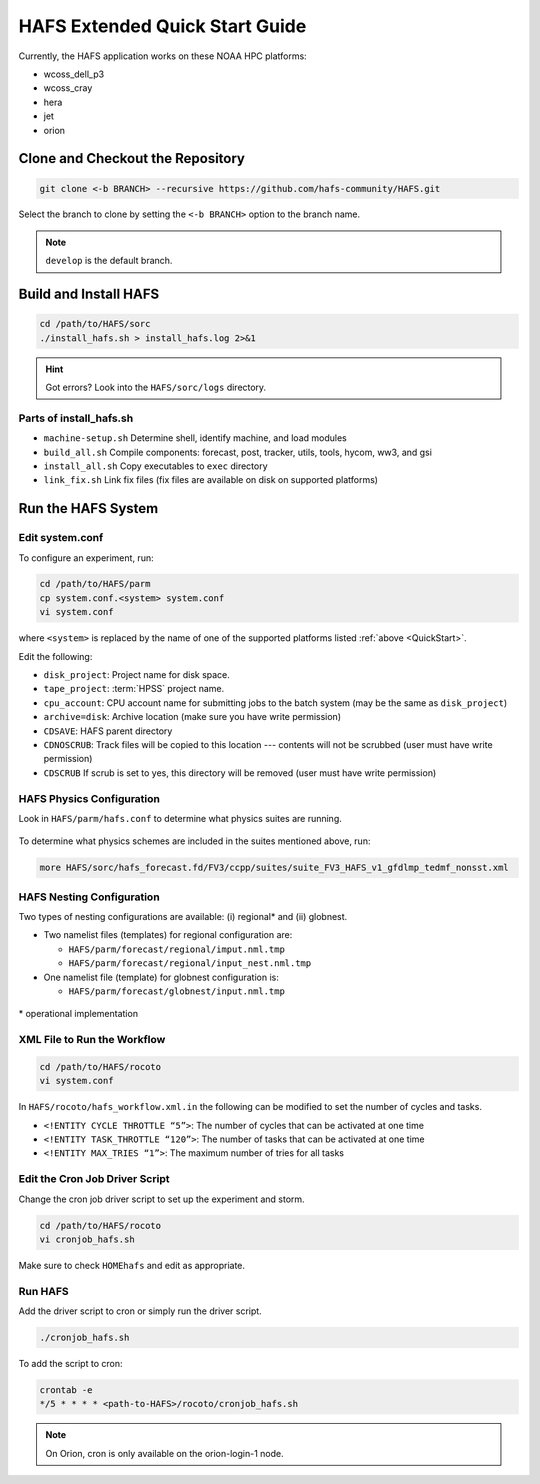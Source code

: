 .. _ExtQuickStart:

*******************************
HAFS Extended Quick Start Guide
*******************************

Currently, the HAFS application works on these NOAA HPC platforms: 

* wcoss_dell_p3
* wcoss_cray
* hera
* jet
* orion

=================================
Clone and Checkout the Repository
=================================

.. code-block:: console

    git clone <-b BRANCH> --recursive https://github.com/hafs-community/HAFS.git

Select the branch to clone by setting the ``<-b BRANCH>`` option to the branch name.

.. note::
   ``develop`` is the default branch.

======================
Build and Install HAFS
======================

.. code-block:: console

    cd /path/to/HAFS/sorc
    ./install_hafs.sh > install_hafs.log 2>&1

.. Hint::
   Got errors? Look into the ``HAFS/sorc/logs`` directory.

------------------------
Parts of install_hafs.sh
------------------------

* ``machine-setup.sh`` Determine shell, identify machine, and load modules

* ``build_all.sh`` Compile components: forecast, post, tracker, utils, tools, hycom, ww3, and gsi

* ``install_all.sh`` Copy executables to ``exec`` directory

* ``link_fix.sh`` Link fix files (fix files are available on disk on supported platforms)

===================
Run the HAFS System
===================

----------------
Edit system.conf
----------------

To configure an experiment, run: 

.. code-block:: console

    cd /path/to/HAFS/parm
    cp system.conf.<system> system.conf
    vi system.conf

where ``<system>`` is replaced by the name of one of the supported platforms listed :ref:`above <QuickStart>`.

Edit the following:

* ``disk_project``: Project name for disk space. 

* ``tape_project``: :term:`HPSS` project name.

* ``cpu_account``: CPU account name for submitting jobs to the batch system (may be the same as ``disk_project``)

* ``archive=disk``: Archive location (make sure you have write permission)

* ``CDSAVE``: HAFS parent directory

* ``CDNOSCRUB``: Track files will be copied to this location --- contents will not be scrubbed (user must have write permission)

* ``CDSCRUB`` If scrub is set to yes, this directory will be removed (user must have write permission)

.. _physics:

---------------------------
HAFS Physics Configuration
---------------------------

Look in ``HAFS/parm/hafs.conf`` to determine what physics suites are running.

.. figure:: https://raw.githubusercontent.com/wiki/hafs-community/HAFS/docs_images/hafs_ccpp_suites.png
    :width: 50%
    :alt: CCPP suites listed in hafs.conf (updated 06/29/2023)

To determine what physics schemes are included in the suites mentioned above, run:

.. code-block:: console

    more HAFS/sorc/hafs_forecast.fd/FV3/ccpp/suites/suite_FV3_HAFS_v1_gfdlmp_tedmf_nonsst.xml

.. _namelist-files:

---------------------------
HAFS Nesting Configuration
---------------------------

Two types of nesting configurations are available: (i) regional* and (ii) globnest.

* Two namelist files (templates) for regional configuration are:

  * ``HAFS/parm/forecast/regional/imput.nml.tmp``
  * ``HAFS/parm/forecast/regional/input_nest.nml.tmp``

* One namelist file (template) for globnest configuration is:

  * ``HAFS/parm/forecast/globnest/input.nml.tmp``

.. figure:: https://raw.githubusercontent.com/wiki/hafs-community/HAFS/docs_images/hafs_namelist_files.png
    :width: 50 %
    :alt: Example namelist file for HAFS (updated 06/29/2023)

\* operational implementation

----------------------------
XML File to Run the Workflow
----------------------------

.. code-block:: console

    cd /path/to/HAFS/rocoto
    vi system.conf

In ``HAFS/rocoto/hafs_workflow.xml.in`` the following can be modified to set the number of cycles and tasks.

* ``<!ENTITY CYCLE THROTTLE “5”>``: The number of cycles that can be activated at one time
* ``<!ENTITY TASK_THROTTLE “120”>``: The number of tasks that can be activated at one time
* ``<!ENTITY MAX_TRIES “1”>``: The maximum number of tries for all tasks

-------------------------------
Edit the Cron Job Driver Script
-------------------------------

Change the cron job driver script to set up the experiment and storm.

.. code-block:: console

    cd /path/to/HAFS/rocoto
    vi cronjob_hafs.sh

Make sure to check ``HOMEhafs`` and edit as appropriate.

--------
Run HAFS
--------

Add the driver script to cron or simply run the driver script.

.. code-block:: console

    ./cronjob_hafs.sh

To add the script to cron:

.. code-block:: console

    crontab -e
    */5 * * * * <path-to-HAFS>/rocoto/cronjob_hafs.sh

.. note::

   On Orion, cron is only available on the orion-login-1 node.
